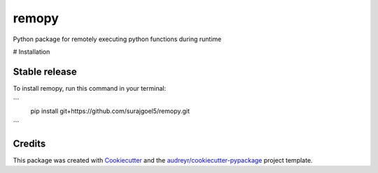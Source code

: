 ======
remopy
======


.. image:: https://img.shields.io/pypi/v/remopy.svg
        :target: https://pypi.python.org/pypi/remopy

.. image:: https://img.shields.io/travis/surajgoel5/remopy.svg
        :target: https://travis-ci.com/surajgoel5/remopy

.. image:: https://readthedocs.org/projects/remopy/badge/?version=latest
        :target: https://remopy.readthedocs.io/en/latest/?version=latest
        :alt: Documentation Status


.. image:: https://pyup.io/repos/github/surajgoel5/remopy/shield.svg
     :target: https://pyup.io/repos/github/surajgoel5/remopy/
     :alt: Updates



Python package for remotely executing python functions during runtime


# Installation

Stable release
--------------

To install remopy, run this command in your terminal:

```
    pip install git+https://github.com/surajgoel5/remopy.git
```

Credits
-------

This package was created with Cookiecutter_ and the `audreyr/cookiecutter-pypackage`_ project template.

.. _Cookiecutter: https://github.com/audreyr/cookiecutter
.. _`audreyr/cookiecutter-pypackage`: https://github.com/audreyr/cookiecutter-pypackage
